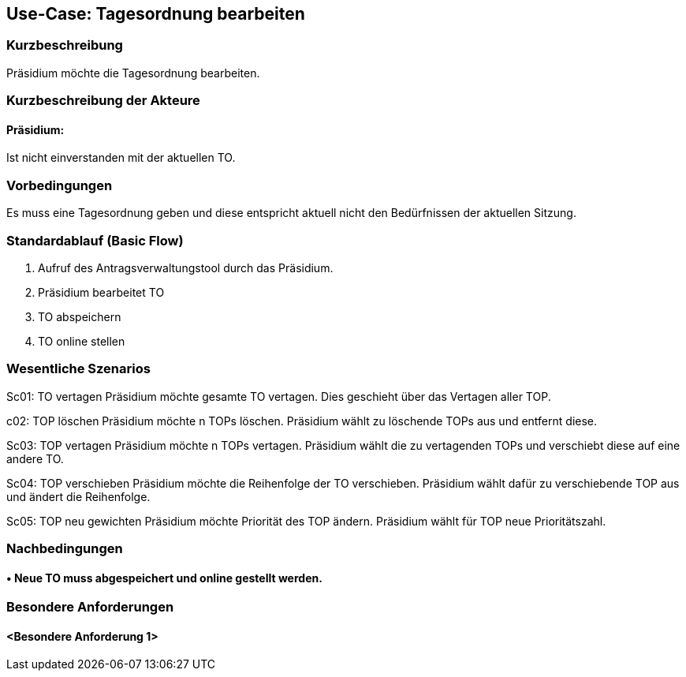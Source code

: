 //Nutzen Sie dieses Template als Grundlage für die Spezifikation *einzelner* Use-Cases. Diese lassen sich dann per Include in das Use-Case Model Dokument einbinden (siehe Beispiel dort).
== Use-Case: Tagesordnung bearbeiten
===	Kurzbeschreibung
//<Kurze Beschreibung des Use Case>
Präsidium möchte die Tagesordnung bearbeiten.

===	Kurzbeschreibung der Akteure
==== Präsidium:  
Ist nicht einverstanden mit der aktuellen TO.

=== Vorbedingungen
//Vorbedingungen müssen erfüllt, damit der Use Case beginnen kann, z.B. Benutzer ist angemeldet, Warenkorb ist nicht leer...
Es muss eine Tagesordnung geben und diese entspricht aktuell nicht den Bedürfnissen der aktuellen Sitzung.

=== Standardablauf (Basic Flow)
//Der Standardablauf definiert die Schritte für den Erfolgsfall ("Happy Path")

1. Aufruf des Antragsverwaltungstool durch das Präsidium.
2. Präsidium bearbeitet TO
3. TO abspeichern 
4. TO online stellen

=== Wesentliche Szenarios
//Szenarios sind konkrete Instanzen eines Use Case, d.h. mit einem konkreten Akteur und einem konkreten Durchlauf der o.g. Flows. Szenarios können als Vorstufe für die Entwicklung von Flows und/oder zu deren Validierung verwendet werden.

Sc01: TO vertagen
Präsidium möchte gesamte TO vertagen. Dies geschieht über das Vertagen aller TOP.

c02: TOP löschen 
Präsidium möchte n TOPs löschen. Präsidium wählt zu löschende TOPs aus und entfernt diese.

Sc03: TOP vertagen
Präsidium möchte n TOPs vertagen. Präsidium wählt die zu vertagenden TOPs und verschiebt diese auf eine andere TO.

Sc04: TOP verschieben
Präsidium möchte die Reihenfolge der TO verschieben. Präsidium wählt dafür zu verschiebende TOP aus und ändert die Reihenfolge.

Sc05: TOP neu gewichten 
Präsidium möchte Priorität des TOP ändern. Präsidium wählt für TOP neue Prioritätszahl.


===	Nachbedingungen
//Nachbedingungen beschreiben das Ergebnis des Use Case, z.B. einen bestimmten Systemzustand.
==== •	Neue TO muss abgespeichert und online gestellt werden. 

=== Besondere Anforderungen
//Besondere Anforderungen können sich auf nicht-funktionale Anforderungen wie z.B. einzuhaltende Standards, Qualitätsanforderungen oder Anforderungen an die Benutzeroberfläche beziehen.
==== <Besondere Anforderung 1>
